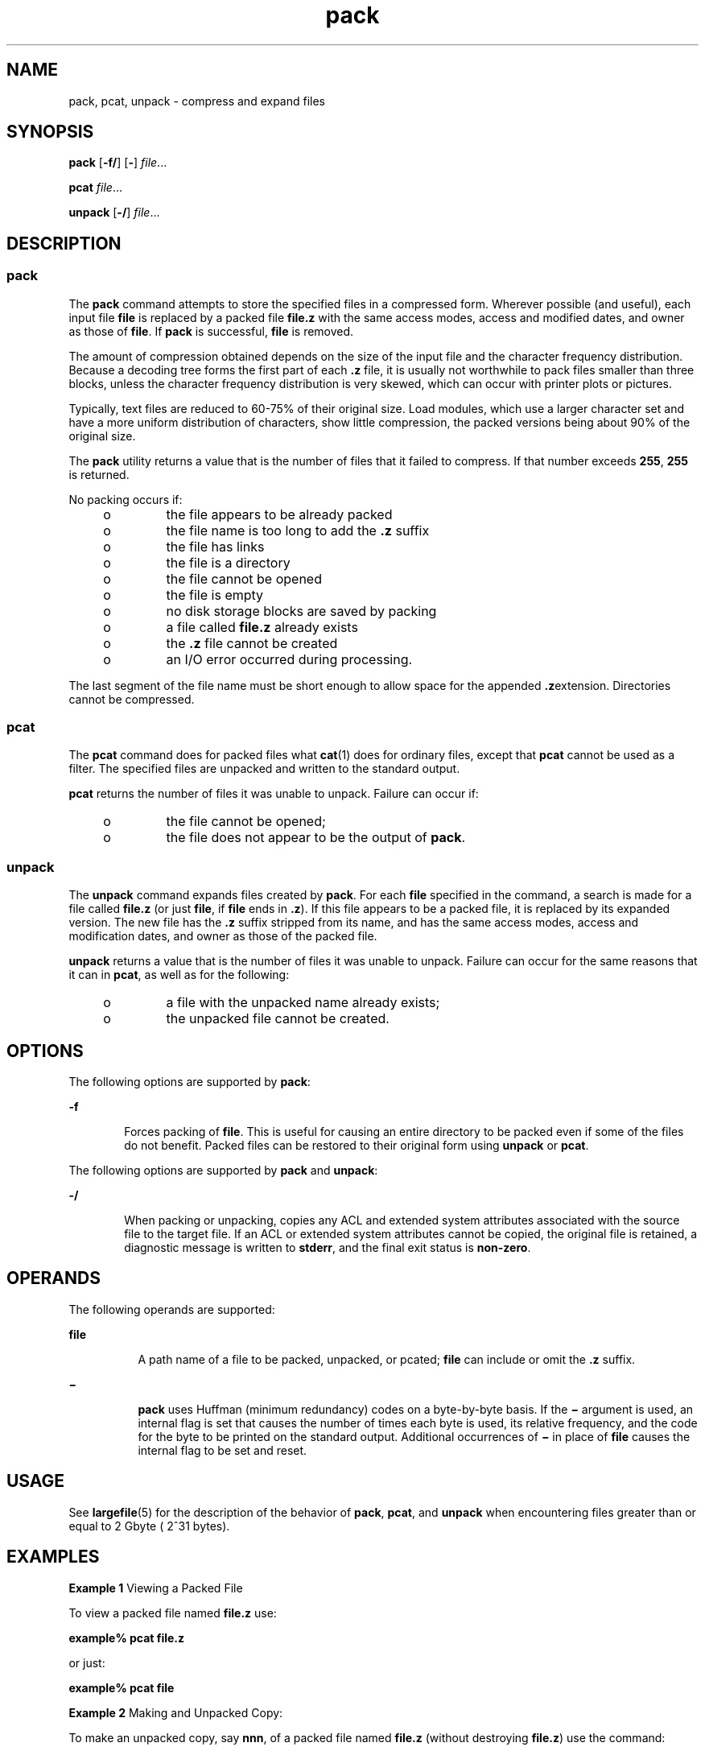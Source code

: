 '\" te
.\" Copyright 1989 AT&T 
.\" Portions Copyright (c) 1996, 2015, Oracle and/or its affiliates. All    rights reserved.
.\" Portions Copyright (c) 1992, X/Open Company Limited All Rights Reserved
.\"  Sun Microsystems, Inc. gratefully acknowledges The Open Group for permission to reproduce portions of its copyrighted documentation. Original documentation from The Open Group can be obtained online at  http://www.opengroup.org/bookstore/.
.\" The Institute of Electrical and Electronics Engineers and The Open Group, have given us permission to reprint portions of their documentation. In the following statement, the phrase "this text" refers to portions of the system documentation. Portions of this text are reprinted and reproduced in electronic form in the Sun OS Reference Manual, from IEEE Std 1003.1, 2004 Edition, Standard for Information Technology -- Portable Operating System Interface (POSIX), The Open Group Base Specifications Issue 6, Copyright (C) 2001-2004 by the Institute of Electrical and Electronics Engineers, Inc and The Open Group. In the event of any discrepancy between these versions and the original IEEE and The Open Group Standard, the original IEEE and The Open Group Standard is the referee document. The original Standard can be obtained online at http://www.opengroup.org/unix/online.html.  This notice shall appear on any product containing this material. 
.TH pack 1 "06 Apr 2015" "SunOS 5.11" "User Commands"
.SH NAME
pack, pcat, unpack \- compress and expand files
.SH SYNOPSIS
.LP
.nf
\fBpack\fR [\fB-f/\fR] [\fB-\fR] \fIfile\fR...
.fi

.LP
.nf
\fBpcat\fR \fIfile\fR...
.fi

.LP
.nf
\fBunpack\fR [\fB-/\fR] \fIfile\fR...
.fi

.SH DESCRIPTION
.SS "pack"
.sp
.LP
The \fBpack\fR command attempts to store the specified files in a compressed form. Wherever possible (and useful), each input file \fBfile\fR is replaced by a packed file \fBfile\fR\fB\&.z\fR with the same access modes, access and modified dates, and owner as those of \fBfile\fR. If \fBpack\fR is successful, \fBfile\fR is removed.
.sp
.LP
The amount of compression obtained depends on the size of the input file and the character frequency distribution. Because a decoding tree forms the first part of each \fB\&.z\fR file, it is usually not worthwhile to pack files smaller than three blocks, unless the character frequency distribution is very skewed, which can occur with printer plots or pictures.
.sp
.LP
Typically, text files are reduced to 60-75% of their original size. Load modules, which use a larger character set and have a more uniform distribution of characters, show little compression, the packed versions being about 90% of the original size.
.sp
.LP
The \fBpack\fR utility returns a value that is the number of files that it failed to compress. If that number exceeds \fB255\fR, \fB255\fR is returned.
.sp
.LP
No packing occurs if:
.RS +4
.TP
.ie t \(bu
.el o
the file appears to be already packed
.RE
.RS +4
.TP
.ie t \(bu
.el o
the file name is too long to add the \fB\&.z\fR suffix
.RE
.RS +4
.TP
.ie t \(bu
.el o
the file has links
.RE
.RS +4
.TP
.ie t \(bu
.el o
the file is a directory
.RE
.RS +4
.TP
.ie t \(bu
.el o
the file cannot be opened
.RE
.RS +4
.TP
.ie t \(bu
.el o
the file is empty
.RE
.RS +4
.TP
.ie t \(bu
.el o
no disk storage blocks are saved by packing
.RE
.RS +4
.TP
.ie t \(bu
.el o
a file called \fBfile\fR\fB\&.z\fR already exists
.RE
.RS +4
.TP
.ie t \(bu
.el o
the \fB\&.z\fR file cannot be created
.RE
.RS +4
.TP
.ie t \(bu
.el o
an I/O error occurred during processing.
.RE
.sp
.LP
The last segment of the file name must be short enough to allow space for the appended \fB\&.z\fRextension. Directories cannot be compressed.
.SS "pcat"
.sp
.LP
The \fBpcat\fR command does for packed files what \fBcat\fR(1) does for ordinary files, except that \fBpcat\fR cannot be used as a filter. The specified files are unpacked and written to the standard output.
.sp
.LP
\fBpcat\fR returns the number of files it was unable to unpack. Failure can occur if:
.RS +4
.TP
.ie t \(bu
.el o
the file cannot be opened;
.RE
.RS +4
.TP
.ie t \(bu
.el o
the file does not appear to be the output of \fBpack\fR.
.RE
.SS "unpack"
.sp
.LP
The \fBunpack\fR command expands files created by \fBpack\fR. For each \fBfile\fR specified in the command, a search is made for a file called \fBfile\fR\fB\&.z\fR (or just \fBfile\fR, if \fBfile\fR ends in \fB\&.z\fR). If this file appears to be a packed file, it is replaced by its expanded version. The new file has the \fB\&.z\fR suffix stripped from its name, and has the same access modes, access and modification dates, and owner as those of the packed file.
.sp
.LP
\fBunpack\fR returns a value that is the number of files it was unable to unpack. Failure can occur for the same reasons that it can in \fBpcat\fR, as well as for the following:
.RS +4
.TP
.ie t \(bu
.el o
a file with the unpacked name already exists;
.RE
.RS +4
.TP
.ie t \(bu
.el o
the unpacked file cannot be created.
.RE
.SH OPTIONS
.sp
.LP
The following options are supported by \fBpack\fR:
.sp
.ne 2
.mk
.na
\fB\fB-f\fR\fR
.ad
.RS 6n
.rt  
Forces packing of \fBfile\fR. This is useful for causing an entire directory to be packed even if some of the files do not benefit. Packed files can be restored to their original form using \fBunpack\fR or \fBpcat\fR.
.RE

.sp
.LP
The following options are supported by \fBpack\fR and \fBunpack\fR:
.sp
.ne 2
.mk
.na
\fB\fB-/\fR\fR
.ad
.RS 6n
.rt  
When packing or unpacking, copies any ACL and extended system attributes associated with the source file to the target file. If an ACL or extended system attributes cannot be copied, the original file is retained, a diagnostic message is written to \fBstderr\fR, and the final exit status is \fBnon-zero\fR. 
.RE

.SH OPERANDS
.sp
.LP
The following operands are supported:
.sp
.ne 2
.mk
.na
\fB\fBfile\fR\fR
.ad
.RS 8n
.rt  
A path name of a file to be packed, unpacked, or pcated; \fBfile\fR can include or omit the \fB\&.z\fR suffix.
.RE

.sp
.ne 2
.mk
.na
\fB\fB\(mi\fR\fR
.ad
.RS 8n
.rt  
\fBpack\fR uses Huffman (minimum redundancy) codes on a byte-by-byte basis. If the \fB\(mi\fR argument is used, an internal flag is set that causes the number of times each byte is used, its relative frequency, and the code for the byte to be printed on the standard output. Additional occurrences of \fB\(mi\fR in place of \fBfile\fR causes the internal flag to be set and reset.
.RE

.SH USAGE
.sp
.LP
See \fBlargefile\fR(5) for the description of the behavior of \fBpack\fR, \fBpcat\fR, and \fBunpack\fR when encountering files greater than or equal to 2 Gbyte ( 2^31 bytes).
.SH EXAMPLES
.LP
\fBExample 1 \fRViewing a Packed File
.sp
.LP
To view a packed file named \fBfile.z\fR use:

.sp
.LP
\fBexample%\fR \fBpcat\fR \fBfile.z\fR

.sp
.LP
or just:

.sp
.LP
\fBexample%\fR \fBpcat\fR \fBfile\fR

.LP
\fBExample 2 \fRMaking and Unpacked Copy:
.sp
.LP
To make an unpacked copy, say \fBnnn\fR, of a packed file named \fBfile.z\fR (without destroying \fBfile.z\fR) use the command:

.sp
.LP
\fBexample%\fR \fBpcat\fR \fBfile\fR \fB>nnn\fR

.SH ENVIRONMENT VARIABLES
.sp
.LP
See \fBenviron\fR(5) for descriptions of the following environment variables that affect the execution of \fBpack\fR, \fBpcat\fR, and \fBunpack\fR: \fBLC_CTYPE\fR, \fBLC_MESSAGES\fR, and \fBNLSPATH\fR.
.SH EXIT STATUS
.sp
.LP
The following exit values are returned:
.sp
.ne 2
.mk
.na
\fB\fB0\fR\fR
.ad
.RS 6n
.rt  
Successful completion.
.RE

.sp
.ne 2
.mk
.na
\fB\fB>0\fR\fR
.ad
.RS 6n
.rt  
An error occurred. The number of files the command failed to pack/unpack is returned. If the number of failures exceeds \fB255\fR, then \fB255\fR is returned.
.RE

.SH ATTRIBUTES
.sp
.LP
See \fBattributes\fR(5) for descriptions of the following attributes:
.sp

.sp
.TS
tab() box;
lw(2.75i) |lw(2.75i) 
lw(2.75i) |lw(2.75i) 
.
\fBATTRIBUTE TYPE\fR\fBATTRIBUTE VALUE\fR
_
Availabilitysystem/core-os
_
CSIEnabled
.TE

.SH SEE ALSO
.sp
.LP
\fBcat\fR(1), \fBcompress\fR(1), \fBzcat\fR(1), \fBfgetattr\fR(3C), \fBfsetattr\fR(3C)\fBattributes\fR(5), \fBenviron\fR(5), \fBlargefile\fR(5)
.SH NOTES
.sp
.LP
This command is obsolete and might be removed in a future release of Oracle Solaris.
